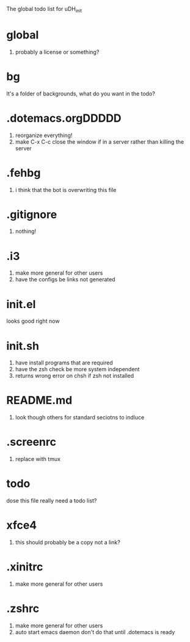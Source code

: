 The global todo list for uDH_init

* global
  1. probably a license or something?
* bg
  It's a folder of backgrounds, what do you want in the todo?
* .dotemacs.orgDDDDD
  1. reorganize everything!
  2. make C-x C-c close the window if in a server rather than killing the server
* .fehbg
  1. i think that the bot is overwriting this file
* .gitignore
  1. nothing!
* .i3
  1. make more general for other users
  2. have the configs be links not generated
* init.el
  looks good right now
* init.sh
  1. have install programs that are required
  2. have the zsh check be more system independent
  3. returns wrong error on chsh if zsh not installed
* README.md
  1. look though others for standard seciotns to indluce
* .screenrc
  1. replace with tmux
* todo
  dose this file really need a todo list?
* xfce4
  1. this should probably be a copy not a link?
* .xinitrc
  1. make more general for other users
* .zshrc
  1. make more general for other users
  2. auto start emacs daemon
     don't do that until .dotemacs is ready
